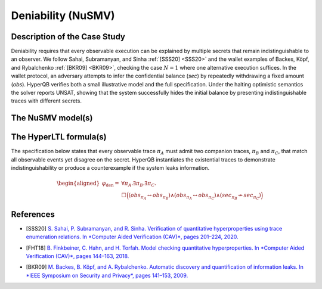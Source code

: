 Deniability (NuSMV)
===================

Description of the Case Study
-----------------------------

Deniability requires that every observable execution can be explained by multiple secrets that remain indistinguishable to an
observer. We follow Sahai, Subramanyan, and Sinha :ref:`[SSS20] <SSS20>` and the wallet examples of Backes, Köpf, and Rybalchenko
:ref:`[BKR09] <BKR09>`, checking the case :math:`N = 1` where one alternative execution suffices. In the wallet protocol, an adversary
attempts to infer the confidential balance (`sec`) by repeatedly withdrawing a fixed amount (`obs`). HyperQB verifies both a
small illustrative model and the full specification. Under the halting optimistic semantics the solver reports UNSAT, showing
that the system successfully hides the initial balance by presenting indistinguishable traces with different secrets.

The NuSMV model(s)
------------------

.. tabs::

    .. tab:: Case #8.1

        .. literalinclude :: ../benchmarks_ui/nusmv/security/deniability/den_small.smv
            :language: smv

    .. tab:: Case #8.2

        .. literalinclude :: ../benchmarks_ui/nusmv/security/deniability/den.smv
            :language: smv

The HyperLTL formula(s)
-----------------------

The specification below states that every observable trace :math:`\pi_A` must admit two companion traces, :math:`\pi_B` and
:math:`\pi_C`, that match all observable events yet disagree on the secret. HyperQB instantiates the existential traces to
demonstrate indistinguishability or produce a counterexample if the system leaks information.

.. math::

   \begin{aligned}
   \varphi_{\text{den}} = {} & \forall \pi_A . \exists \pi_B . \exists \pi_C . \\
   & \Box \Big(
        (\mathit{obs}_{\pi_A} \leftrightarrow \mathit{obs}_{\pi_B})
        \land (\mathit{obs}_{\pi_A} \leftrightarrow \mathit{obs}_{\pi_C})
        \land (\mathit{sec}_{\pi_B} \not\leftrightarrow \mathit{sec}_{\pi_C})
     \Big)
   \end{aligned}

.. tabs::

    .. tab:: Case #8.1 & #8.2

        .. literalinclude :: ../benchmarks_ui/nusmv/security/deniability/den.hq
            :language: hq

References
----------

.. _SSS20:

- [SSS20] `S. Sahai, P. Subramanyan, and R. Sinha. Verification of quantitative hyperproperties using trace enumeration relations. In *Computer Aided Verification (CAV)*, pages 201–224, 2020. <https://doi.org/10.48550/arXiv.2005.04606>`_

.. _FHT18:

- [FHT18] `B. Finkbeiner, C. Hahn, and H. Torfah. Model checking quantitative hyperproperties. In *Computer Aided Verification (CAV)*, pages 144–163, 2018. <https://doi.org/10.1007/978-3-319-96145-3_8>`_

.. _BKR09:

- [BKR09] `M. Backes, B. Köpf, and A. Rybalchenko. Automatic discovery and quantification of information leaks. In *IEEE Symposium on Security and Privacy*, pages 141–153, 2009. <https://doi.org/10.1109/SP.2009.18>`_
